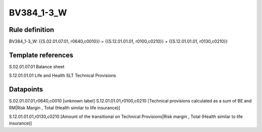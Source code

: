 ===========
BV384_1-3_W
===========

Rule definition
---------------

BV384_1-3_W: {{S.02.01.07.01, r0640,c0010}} = {{S.12.01.01.01, r0100,c0210}} + {{S.12.01.01.01, r0130,c0210}}


Template references
-------------------

S.02.01.07.01 Balance sheet

S.12.01.01.01 Life and Health SLT Technical Provisions


Datapoints
----------

S.02.01.07.01,r0640,c0010 [unknown label]
S.12.01.01.01,r0100,c0210 [Technical provisions calculated as a sum of BE and RM|Risk Margin , Total (Health similar to life insurance)]

S.12.01.01.01,r0130,c0210 [Amount of the transitional on Technical Provisions|Risk margin , Total (Health similar to life insurance)]



